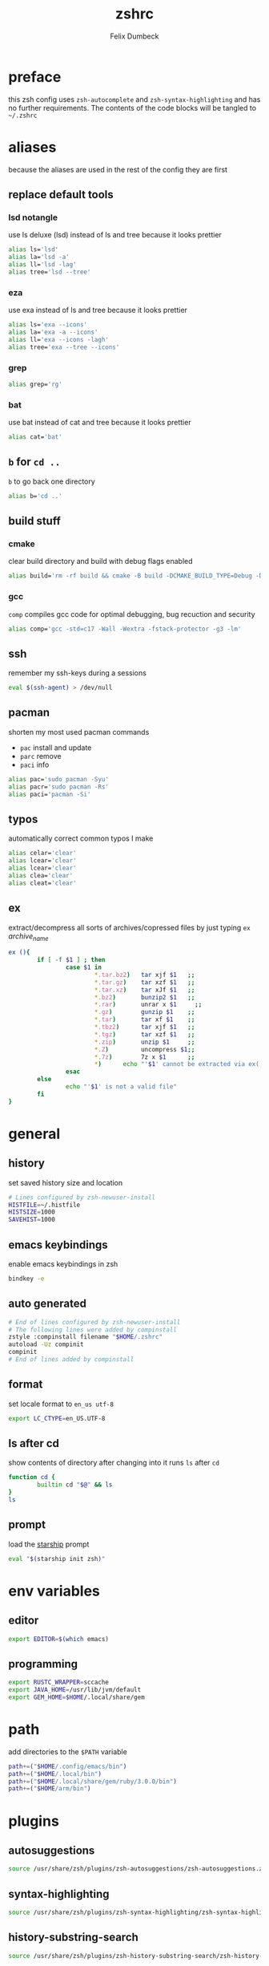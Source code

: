 #+TITLE: zshrc
#+DESCRIPTION: my zsh config
#+AUTHOR: Felix Dumbeck
#+PROPERTY: header-args :bash :tangle .zshrc :results silent :mkdirp yes
#+auto_tangle: t

* preface

this zsh config uses =zsh-autocomplete= and =zsh-syntax-highlighting= and has no further requirements. The contents of the code blocks will be tangled to =~/.zshrc=

* aliases

because the aliases are used in the rest of the config they are first

** replace default tools
*** lsd *notangle*

use ls deluxe (lsd) instead of ls and tree because it looks prettier

#+begin_src bash :tangle no
  alias ls='lsd'
  alias la='lsd -a'
  alias ll='lsd -lag'
  alias tree='lsd --tree'
#+end_src

*** eza

use exa instead of ls and tree because it looks prettier

#+begin_src bash
  alias ls='exa --icons'
  alias la='exa -a --icons'
  alias ll='exa --icons -lagh'
  alias tree='exa --tree --icons'
#+end_src

*** grep
#+begin_src bash
  alias grep='rg'
#+end_src
*** bat

use bat instead of cat and tree because it looks prettier

#+begin_src bash
  alias cat='bat'
#+end_src

** =b= for =cd ..=

=b= to go back one directory

#+begin_src bash
  alias b='cd ..'
#+end_src

** build stuff
*** cmake

clear build directory and build with debug flags enabled

#+begin_src bash
  alias build='rm -rf build && cmake -B build -DCMAKE_BUILD_TYPE=Debug -DCMAKE_EXPORT_COMPILE_COMMANDS=1 && make -C'
#+end_src

*** gcc

=comp= compiles gcc code for optimal debugging, bug recuction and security

#+begin_src bash
  alias comp='gcc -std=c17 -Wall -Wextra -fstack-protector -g3 -lm'
#+end_src

** ssh

remember my ssh-keys during a sessions

#+begin_src bash
  eval $(ssh-agent) > /dev/null
#+end_src

** pacman

shorten my most used pacman commands
+ =pac= install and update
+ =parc= remove
+ =paci= info

#+begin_src bash
  alias pac='sudo pacman -Syu'
  alias pacr='sudo pacman -Rs'
  alias paci='pacman -Si'
#+end_src

** typos

automatically correct common typos I make

#+begin_src bash
  alias celar='clear'
  alias lcear='clear'
  alias lcear='clear'
  alias clea='clear'
  alias cleat='clear'
#+end_src

** ex

extract/decompress all sorts of archives/copressed files by just typing =ex= /archive_name/

#+begin_src bash
  ex (){
          if [ -f $1 ] ; then
                  case $1 in
                          ,*.tar.bz2)   tar xjf $1   ;;
                          ,*.tar.gz)    tar xzf $1   ;;
                          ,*.tar.xz)    tar xJf $1   ;;
                          ,*.bz2)       bunzip2 $1   ;;
                          ,*.rar)       unrar x $1     ;;
                          ,*.gz)        gunzip $1    ;;
                          ,*.tar)       tar xf $1    ;;
                          ,*.tbz2)      tar xjf $1   ;;
                          ,*.tgz)       tar xzf $1   ;;
                          ,*.zip)       unzip $1     ;;
                          ,*.Z)         uncompress $1;;
                          ,*.7z)        7z x $1      ;;
                          ,*)      echo "'$1' cannot be extracted via ex()" ;;
                  esac
          else
                  echo "'$1' is not a valid file"
          fi
  }
#+end_src

* general
** history

set saved history size and location

#+begin_src bash
  # Lines configured by zsh-newuser-install
  HISTFILE=~/.histfile
  HISTSIZE=1000
  SAVEHIST=1000
#+end_src

** emacs keybindings

enable emacs keybindings in zsh

#+begin_src bash
  bindkey -e
#+end_src

** auto generated

#+begin_src bash
  # End of lines configured by zsh-newuser-install
  # The following lines were added by compinstall
  zstyle :compinstall filename "$HOME/.zshrc"
  autoload -Uz compinit
  compinit
  # End of lines added by compinstall
#+end_src

** format

set locale format to =en_us utf-8=

#+begin_src bash
  export LC_CTYPE=en_US.UTF-8
#+end_src

** ls after cd

show contents of directory after changing into it
runs =ls= after =cd=

#+begin_src bash
  function cd {
          builtin cd "$@" && ls
  }
  ls
#+end_src

** prompt

load the [[https://starship.rs/][starship]] prompt

#+begin_src bash
  eval "$(starship init zsh)"
#+end_src

* env variables
** editor

#+begin_src bash
  export EDITOR=$(which emacs)
#+end_src

** programming

#+begin_src bash
  export RUSTC_WRAPPER=sccache
  export JAVA_HOME=/usr/lib/jvm/default
  export GEM_HOME=$HOME/.local/share/gem
#+end_src

* path

add directories to the =$PATH= variable

#+begin_src bash
  path+=("$HOME/.config/emacs/bin")
  path+=("$HOME/.local/bin")
  path+=("$HOME/.local/share/gem/ruby/3.0.0/bin")
  path+=("$HOME/arm/bin")
#+end_src

* plugins
** autosuggestions

#+begin_src bash
  source /usr/share/zsh/plugins/zsh-autosuggestions/zsh-autosuggestions.zsh 2>/dev/null
#+end_src

** syntax-highlighting

#+begin_src bash
  source /usr/share/zsh/plugins/zsh-syntax-highlighting/zsh-syntax-highlighting.zsh 2>/dev/null
#+end_src

** history-substring-search

#+begin_src bash
  source /usr/share/zsh/plugins/zsh-history-substring-search/zsh-history-substring-search.zsh 2> /dev/null
#+end_src

** additional completions

#+begin_src bash
  fpath=(/usr/share/zsh/site-functions $fpath)
#+end_src

